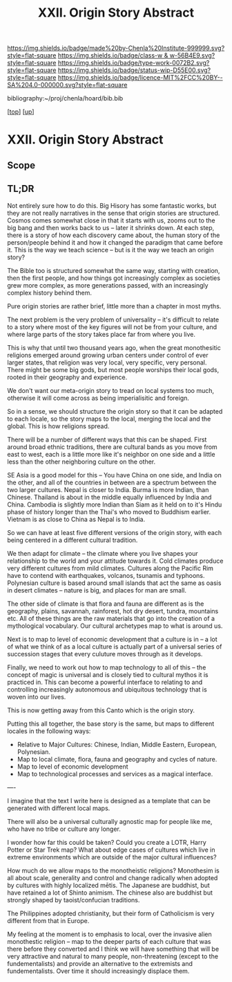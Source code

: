#   -*- mode: org; fill-column: 60 -*-

#+TITLE: XXII. Origin Story Abstract
#+STARTUP: showall
#+TOC: headlines 4
#+PROPERTY: filename
#+LINK: pdf   pdfview:~/proj/chenla/hoard/lib/

[[https://img.shields.io/badge/made%20by-Chenla%20Institute-999999.svg?style=flat-square]] 
[[https://img.shields.io/badge/class-w & w-56B4E9.svg?style=flat-square]]
[[https://img.shields.io/badge/type-work-0072B2.svg?style=flat-square]]
[[https://img.shields.io/badge/status-wip-D55E00.svg?style=flat-square]]
[[https://img.shields.io/badge/licence-MIT%2FCC%20BY--SA%204.0-000000.svg?style=flat-square]]

bibliography:~/proj/chenla/hoard/bib.bib

[[[../../index.org][top]]] [[[../index.org][up]]]

* XXII. Origin Story Abstract
  :PROPERTIES:
  :CUSTOM_ID: 
  :Name:      /home/deerpig/proj/chenla/warp/22/abstract.org
  :Created:   2018-06-03T18:32@Prek Leap (11.642600N-104.919210W)
  :ID:        0b43058e-ab37-4291-a3b9-4033ffa5ee90
  :VER:       581297602.563251229
  :GEO:       48P-491193-1287029-15
  :BXID:      proj:DGV4-6100
  :Class:     primer
  :Type:      work
  :Status:    wip
  :Licence:   MIT/CC BY-SA 4.0
  :END:

** Scope

** TL;DR


Not entirely sure how to do this.  Big Hisory has some
fantastic works, but they are not really narratives in the
sense that origin stories are structured.  Cosmos comes
somewhat close in that it starts with us, zooms out to the
big bang and then works back to us -- later it shrinks
down.  At each step, there is a story of how each discovery
came about, the human story of the person/people behind it
and how it changed the paradigm that came before it.  This
is the way we teach science -- but is it the way we teach an
origin story?

The Bible too is structured somewhat the same way, starting
with creation, then the first people, and how things got
increasingly complex as societies grew more complex, as more
generations passed, with an increasingly complex history
behind them.

Pure origin stories are rather brief, little more than a
chapter in most myths.

The next problem is the very problem of universality -- it's
difficult to relate to a story where most of the key figures
will not be from your culture, and where large parts of the
story takes place far from where you live.

This is why that until two thousand years ago, when the
great monothesitic religions emerged around growing urban
centers under control of ever larger states, that religion
was very local, very specific, very personal.  There might
be some big gods, but most people worships their local gods,
rooted in their geography and experience.

We don't want our meta-origin story to tread on local
systems too much, otherwise it will come across as being
imperialisitic and foreign.

So in a sense, we should structure the origin story so that
it can be adapted to each locale, so the story maps to the
local, merging the local and the global.  This is how
religions spread.

There will be a number of different ways that this can be
shaped.  First around broad ethnic traditions, there are
cultural bands as you move from east to west, each is a
little more like it's neighbor on one side and a little less
than the other neighboring culture on the other.

SE Asia is a good model for this -- You have China on one
side, and India on the other, and all of the countries in
between are a spectrum between the two larger cultures.
Nepal is closer to India.  Burma is more Indian, than
Chinese.  Thailand is about in the middle equally influenced
by India and China.  Cambodia is slightly more Indian than
Siam as it held on to it's Hindu phase of history longer than
the Thai's who moved to Buddhism earlier.  Vietnam is as
close to China as Nepal is to India.

So we can have at least five different versions of the
origin story, with each being centered in a different
cultural tradition.

We then adapt for climate -- the climate where you live
shapes your relationship to the world and your attitude
towards it.  Cold climates produce very different cultures
from mild climates.  Cultures along the Pacific Rim have to
contend with earthquakes, volcanos, tsunamis and typhoons.
Polynesian culture is based around small islands that act
the same as oasis in desert climates -- nature is big, and
places for man are small.

The other side of climate is that flora and fauna are
different as is the geography, plains, savannah, rainforest,
hot dry desert, tundra, mountains etc.  All of these things
are the raw materials that go into the creation of a
mythological vocabulary. Our cultural archetypes map to what
is around us.

Next is to map to level of economic development that a
culture is in -- a lot of what we think of as a local
culture is actually part of a universal series of succession
stages that every culuture moves through as it develops.

Finally, we need to work out how to map technology to all of
this -- the concept of magic is universal and is closely
tied to cultural mythos it is practiced in.  This can become
a powerful interface to relating to and controlling
increasingly autonomous and ubiquitous technology that is
woven into our lives.

This is now getting away from this Canto which is the origin
story.

Putting this all together, the base story is the same, but
maps to different locales in the following ways:

  - Relative to Major Cultures: Chinese, Indian, Middle
    Eastern, European, Polynesian.
  - Map to local climate, flora, fauna and geography and
    cycles of nature.
  - Map to level of economic development
  - Map to technological processes and services as a magical
    interface.


----

I imagine that the text I write here is designed as a
template that can be generated with different local maps.

There will also be a universal culturally agnostic map for
people like me, who have no tribe or culture any longer.

I wonder how far this could be taken?  Could you create a
LOTR, Harry Potter or Star Trek map?  What about edge cases
of cultures which live in extreme environments which are
outside of the major cultural influences?  

How much do we allow maps to the monotheistic religions?
Monothesim is all about scale, generality and control and
change radically when adopted by cultures with highly
localized mētis.  The Japanese are buddhist, but have
retained a lot of Shinto animism.  The chinese also are
buddhist but strongly shaped by taoist/confucian traditions.

The Philippines adopted christianity, but their form of
Catholicism is very different from that in Europe.

My feeling at the moment is to emphasis to local, over the
invasive alien monothestic religion -- map to the deeper
parts of each culture that was there before they converted
and I think we will have something that will be very
attractive and natural to many people, non-threatening
(except to the fundementalists) and provide an alternative
to the extremists and fundementalists.  Over time it should
increasingly displace them.
